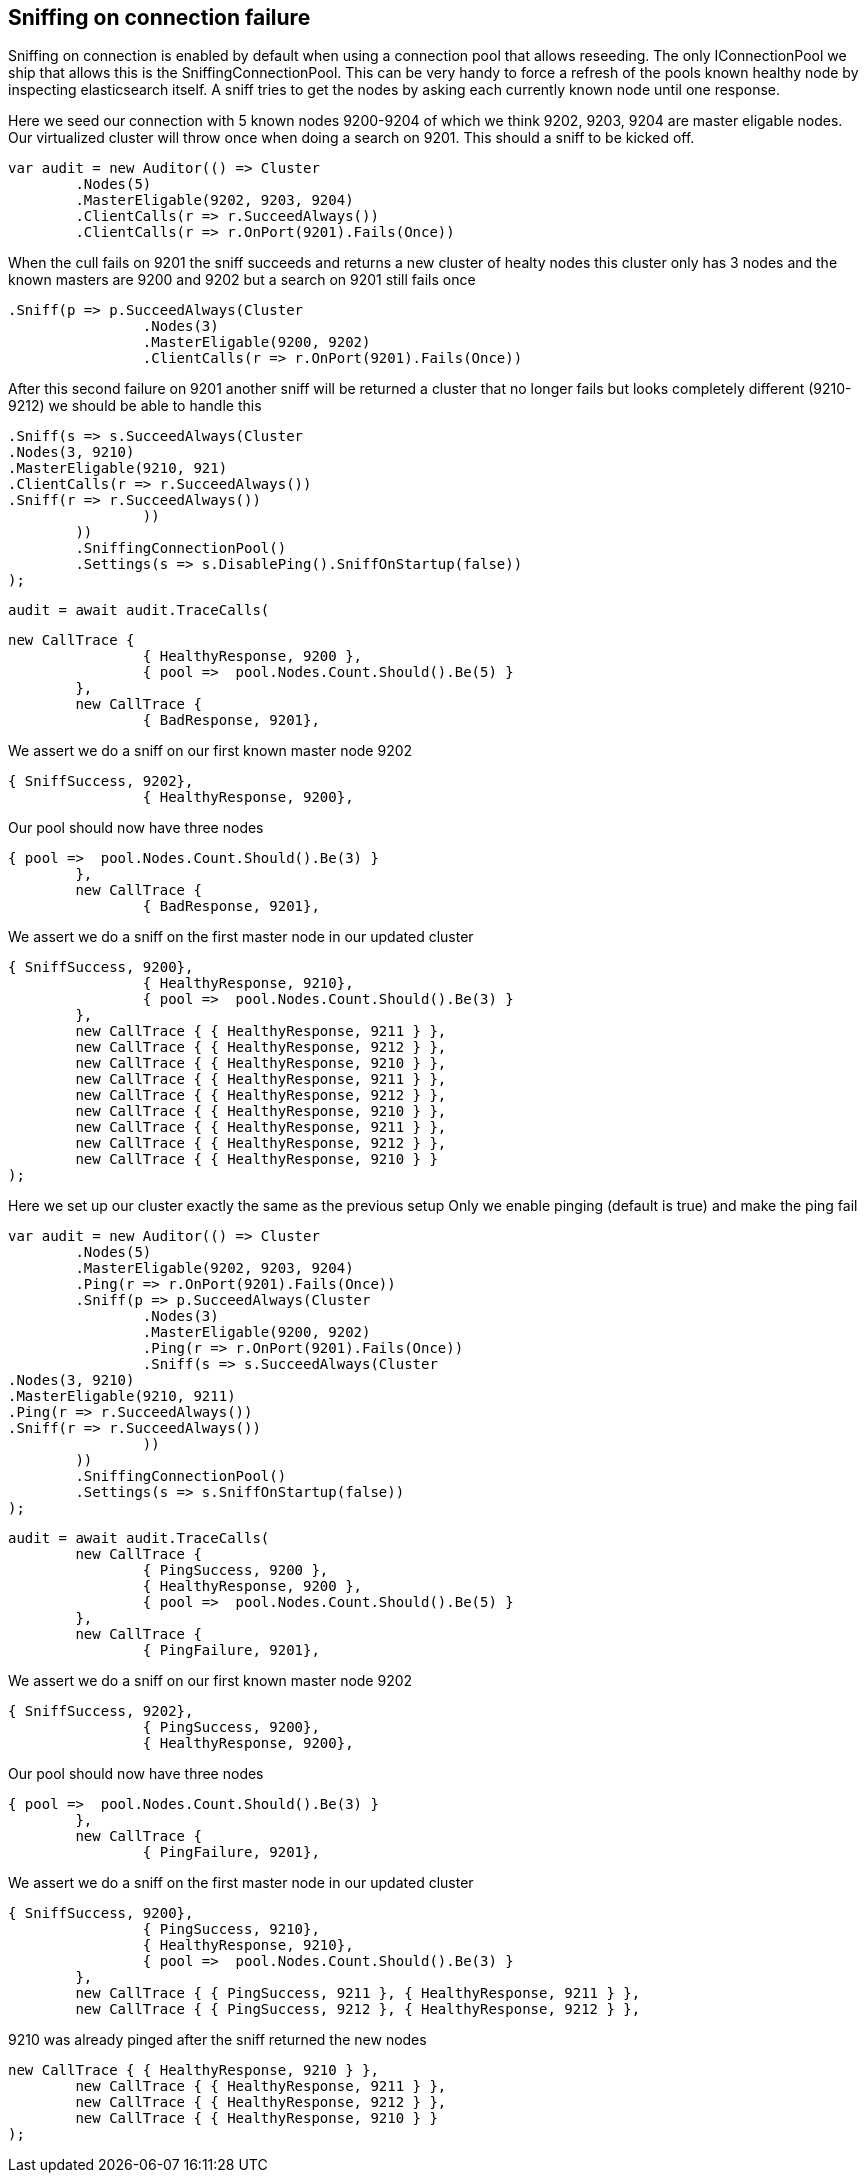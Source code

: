 == Sniffing on connection failure 
Sniffing on connection is enabled by default when using a connection pool that allows reseeding. 
The only IConnectionPool we ship that allows this is the SniffingConnectionPool.
This can be very handy to force a refresh of the pools known healthy node by inspecting elasticsearch itself.
A sniff tries to get the nodes by asking each currently known node until one response.

Here we seed our connection with 5 known nodes 9200-9204 of which we think
9202, 9203, 9204 are master eligable nodes. Our virtualized cluster will throw once when doing 
a search on 9201. This should a sniff to be kicked off.

[source, csharp]
----
var audit = new Auditor(() => Cluster
	.Nodes(5)
	.MasterEligable(9202, 9203, 9204)
	.ClientCalls(r => r.SucceedAlways())
	.ClientCalls(r => r.OnPort(9201).Fails(Once))
----
When the cull fails on 9201 the sniff succeeds and returns a new cluster of healty nodes
this cluster only has 3 nodes and the known masters are 9200 and 9202 but a search on 9201
still fails once

[source, csharp]
----
.Sniff(p => p.SucceedAlways(Cluster
		.Nodes(3)
		.MasterEligable(9200, 9202)
		.ClientCalls(r => r.OnPort(9201).Fails(Once))
----
After this second failure on 9201 another sniff will be returned a cluster that no 
longer fails but looks completely different (9210-9212) we should be able to handle this

[source, csharp]
----
.Sniff(s => s.SucceedAlways(Cluster
.Nodes(3, 9210)
.MasterEligable(9210, 921)
.ClientCalls(r => r.SucceedAlways())
.Sniff(r => r.SucceedAlways())
		))
	))
	.SniffingConnectionPool()
	.Settings(s => s.DisablePing().SniffOnStartup(false))
);
----
[source, csharp]
----
audit = await audit.TraceCalls(
----


[source, csharp]
----
new CallTrace {
		{ HealthyResponse, 9200 },
		{ pool =>  pool.Nodes.Count.Should().Be(5) }
	},
	new CallTrace {
		{ BadResponse, 9201},
----
We assert we do a sniff on our first known master node 9202 

[source, csharp]
----
{ SniffSuccess, 9202},
		{ HealthyResponse, 9200},
----
Our pool should now have three nodes 

[source, csharp]
----
{ pool =>  pool.Nodes.Count.Should().Be(3) }
	},
	new CallTrace {
		{ BadResponse, 9201},
----
We assert we do a sniff on the first master node in our updated cluster 

[source, csharp]
----
{ SniffSuccess, 9200},
		{ HealthyResponse, 9210},
		{ pool =>  pool.Nodes.Count.Should().Be(3) }
	},
	new CallTrace { { HealthyResponse, 9211 } },
	new CallTrace { { HealthyResponse, 9212 } },
	new CallTrace { { HealthyResponse, 9210 } },
	new CallTrace { { HealthyResponse, 9211 } },
	new CallTrace { { HealthyResponse, 9212 } },
	new CallTrace { { HealthyResponse, 9210 } },
	new CallTrace { { HealthyResponse, 9211 } },
	new CallTrace { { HealthyResponse, 9212 } },
	new CallTrace { { HealthyResponse, 9210 } }
);
----
Here we set up our cluster exactly the same as the previous setup 
Only we enable pinging (default is true) and make the ping fail

[source, csharp]
----
var audit = new Auditor(() => Cluster
	.Nodes(5)
	.MasterEligable(9202, 9203, 9204)
	.Ping(r => r.OnPort(9201).Fails(Once))
	.Sniff(p => p.SucceedAlways(Cluster
		.Nodes(3)
		.MasterEligable(9200, 9202)
		.Ping(r => r.OnPort(9201).Fails(Once))
		.Sniff(s => s.SucceedAlways(Cluster
.Nodes(3, 9210)
.MasterEligable(9210, 9211)
.Ping(r => r.SucceedAlways())
.Sniff(r => r.SucceedAlways())
		))
	))
	.SniffingConnectionPool()
	.Settings(s => s.SniffOnStartup(false))
);
----
[source, csharp]
----
audit = await audit.TraceCalls(
	new CallTrace {
		{ PingSuccess, 9200 },
		{ HealthyResponse, 9200 },
		{ pool =>  pool.Nodes.Count.Should().Be(5) }
	},
	new CallTrace {
		{ PingFailure, 9201},
----
We assert we do a sniff on our first known master node 9202 

[source, csharp]
----
{ SniffSuccess, 9202},
		{ PingSuccess, 9200},
		{ HealthyResponse, 9200},
----
Our pool should now have three nodes 

[source, csharp]
----
{ pool =>  pool.Nodes.Count.Should().Be(3) }
	},
	new CallTrace {
		{ PingFailure, 9201},
----
We assert we do a sniff on the first master node in our updated cluster 

[source, csharp]
----
{ SniffSuccess, 9200},
		{ PingSuccess, 9210},
		{ HealthyResponse, 9210},
		{ pool =>  pool.Nodes.Count.Should().Be(3) }
	},
	new CallTrace { { PingSuccess, 9211 }, { HealthyResponse, 9211 } },
	new CallTrace { { PingSuccess, 9212 }, { HealthyResponse, 9212 } },
----
9210 was already pinged after the sniff returned the new nodes 

[source, csharp]
----
new CallTrace { { HealthyResponse, 9210 } },
	new CallTrace { { HealthyResponse, 9211 } },
	new CallTrace { { HealthyResponse, 9212 } },
	new CallTrace { { HealthyResponse, 9210 } }
);
----
